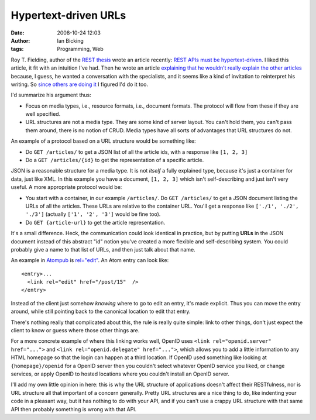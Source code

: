 Hypertext-driven URLs
#####################
:date: 2008-10-24 12:03
:author: Ian Bicking
:tags: Programming, Web

Roy T. Fielding, author of the `REST thesis <http://www.ics.uci.edu/~fielding/pubs/dissertation/top.htm>`_ wrote an article recently: `REST APIs must be hypertext-driven <http://roy.gbiv.com/untangled/2008/rest-apis-must-be-hypertext-driven>`_.  I liked this article, it fit with an intuition I've had.  Then he wrote an article `explaining that he wouldn't really explain the other articles <http://roy.gbiv.com/untangled/2008/specialization>`_ because, I guess, he wanted a conversation with the specialists, and it seems like a kind of invitation to reinterpret his writing.  So `since others <http://www.25hoursaday.com/weblog/2008/10/24/RESTAPIDesignInventMediaTypesNotProtocolsAndUnderstandTheImportanceOfHyperlinks.aspx>`_ `are doing it <http://blog.whatfettle.com/2008/10/21/what-i-believe-roy-said />`_ I figured I'd do it too.

I'd summarize his argument thus:

* Focus on media types, i.e., resource formats, i.e., document formats.  The protocol will flow from these if they are well specified.

* URL structures are not a media type.  They are some kind of server layout.  You can't hold them, you can't pass them around, there is no notion of CRUD.  Media types have all sorts of advantages that URL structures do not.

An example of a protocol based on a URL structure would be something like:

* Do ``GET /articles/`` to get a JSON list of all the article ids, with a response like ``[1, 2, 3]``
* Do a ``GET /articles/{id}`` to get the representation of a specific article.

JSON is a reasonable structure for a media type.  It is not *itself* a fully explained type, because it's just a container for data, just like XML.  In this example you have a document, ``[1, 2, 3]`` which isn't self-describing and just isn't very useful.  A more appropriate protocol would be:

* You start with a container, in our example ``/articles/``.  Do ``GET /articles/`` to get a JSON document listing the URLs of all the articles.  These URLs are relative to the container URL.  You'll get a response like ``['./1', './2', './3']`` (actually ``['1', '2', '3']`` would be fine too).
* Do ``GET {article-url}`` to get the article representation.

It's a small difference.  Heck, the communication could look identical in practice, but by putting **URLs** in the JSON document instead of this abstract "id" notion you've created a more flexible and self-describing system.  You could probably give a name to that list of URLs, and then just talk about that name.

An example in `Atompub <http://www.atompub.org />`_ is `rel="edit" <http://bitworking.org/projects/atom/rfc5023.html#memuri>`_.  An Atom entry can look like::

    <entry>...
      <link rel="edit" href="/post/15"  />
    </entry>

Instead of the client just somehow *knowing* where to go to edit an entry, it's made explicit.  Thus you can move the entry around, while still pointing back to the canonical location to edit that entry.

There's nothing really that complicated about this, the rule is really quite simple: link to other things, don't just expect the client to know or guess where those other things are.

For a more concrete example of where this linking works well, OpenID uses ``<link rel="openid.server" href="...">`` and ``<link rel="openid.delegate" href="...">``, which allows you to add a little information to any HTML homepage so that the login can happen at a third location.  If OpenID used something like looking at ``{homepage}/openid`` for a OpenID server then you couldn't select whatever OpenID service you liked, or change services, or apply OpenID to hosted locations where you couldn't install an OpenID server.

I'll add my own little opinion in here: this is why the URL structure of applications doesn't affect their RESTfulness, nor is URL structure all that important of a concern generally.  Pretty URL structures are a nice thing to do, like indenting your code in a pleasant way, but it has nothing to do with your API, and if you can't use a crappy URL structure with that same API then probably something is wrong with that API.

